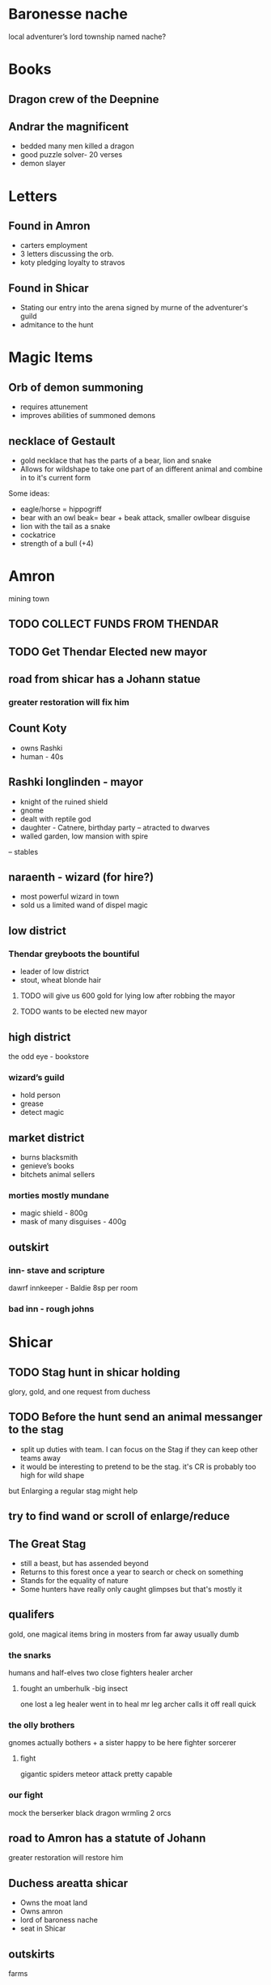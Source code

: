 * Baronesse nache
local adventurer’s lord
township named nache?
* Books
** Dragon crew of the Deepnine
** Andrar the magnificent
 - bedded many men killed a dragon 
 - good puzzle solver- 20 verses 
 - demon slayer
	

* Letters
** Found in Amron
- carters employment
- 3 letters discussing the orb. 
- koty pledging loyalty to stravos

** Found in Shicar
- Stating our entry into the arena signed by murne of the adventurer's guild 
- admitance to the hunt
* Magic Items
** Orb of demon summoning
- requires attunement
- improves abilities of summoned demons
** necklace of Gestault
- gold necklace that has the parts of a bear, lion and snake
- Allows for wildshape to take one part of an different animal and combine in to it's current form
Some ideas:
- eagle/horse = hippogriff
- bear with an owl beak= bear + beak attack, smaller owlbear disguise 
- lion with the tail as a snake
- cockatrice
- strength of a bull (+4)


* Amron 
mining town 
** TODO COLLECT FUNDS FROM THENDAR
** TODO Get Thendar Elected new mayor
** road from shicar has a Johann statue
***  greater restoration will fix him
** Count Koty
 - owns Rashki
 - human - 40s 
** Rashki longlinden - mayor
- knight of the ruined shield
- gnome 
- dealt with reptile god
- daughter - Catnere, birthday party
 --     atracted to dwarves
- walled garden, low mansion with spire 
-- stables
** naraenth - wizard (for hire?)
- most powerful wizard in town
- sold us a limited wand of dispel magic
** low district
*** Thendar greyboots the bountiful 
- leader of low district 
- stout, wheat blonde hair
**** TODO will give us 600 gold for lying low after robbing the mayor
**** TODO wants to be elected new mayor
			
** high district
the odd eye - bookstore  
*** wizard’s guild
- hold person
- grease
- detect magic			
** market district
- burns blacksmith        
- genieve’s books 
- bitchets animal sellers
*** morties mostly mundane 	
- magic shield - 800g
- mask of many disguises - 400g
		
** outskirt
*** inn- stave and scripture
dawrf innkeeper - Baldie
8sp per room
*** bad inn -  rough johns
* Shicar
** TODO Stag hunt in shicar holding
glory, gold, and one request from duchess
** TODO Before the hunt send an animal messanger to the stag
- split up duties with team. I can focus on the Stag if they can keep other teams away
- it would be interesting to pretend to be the stag. it's CR is probably too high for wild shape 
but Enlarging a regular stag might help 
** try to find wand or scroll of enlarge/reduce
** The Great Stag
   - still a beast, but has assended beyond
   - Returns to this forest once a year to search or check on something
   - Stands for the equality of nature 
   - Some hunters have really only caught glimpses but that's mostly it
     
** qualifers 
    gold, one magical items
bring in mosters from far away
usually dumb
*** the snarks
     humans and half-elves
   two close fighters
   healer
   archer 
****   fought an umberhulk -big insect
     one lost a leg
     healer went in to heal mr leg
     archer calls it off reall quick

*** the olly brothers
    gnomes
    actually bothers + a sister
    happy to be here
    fighter
    sorcerer
**** fight
     gigantic spiders
     meteor attack
     pretty capable
     


*** our fight
    mock the berserker
    black dragon wrmling
    2 orcs

** road to Amron has a statute of Johann
greater restoration will restore him      
** Duchess areatta shicar
-	Owns the moat land
-	Owns amron
-	lord of baroness nache 
-	seat in Shicar
** outskirts 
   farms
** Capitol
  - cental
  - duchess is here
  - Arena Fighting pit
** Nobles quarter
   west
** Eashia
   shops
   taverns
   smog cutter - inn
*** shrunken head -inn
 -   tons of hard drinkers in the middle of the day
 -    burly dragonborn bartender markus
 -    found Jimly here
*** tipsy cow
  -   slightly less roudy
  -  8sp -adenvtures room /pers
  -   2gp - noble room / pers
  -   barkeep - bolin
  -  paid up till day after hunt
***  andventures guild
    registered grumm
 
*** Ofari
   Bard - violin
   not a fighter 
*** Jimly 
  13 year old human boy
  has crush on sarah
  wants us to buy him porn
  brother bobby
 
* Grumm Bull
   goliath
   7.5 ft tall
   giant great ax


* Ragnok Stonehammer - Josh’s Character 
	in touch with thendar
* guaneri - travelling lute seller
	better than Johann
	old elf
	worship paverius, god of entertainment 

* Heroma - sea town

* Orlane 
- earldom Rundle 
- help the orphans 
- weird things have happened
- Swamp has swollen withs monster
-	Johan got a mad letter because we didn’t save it
-	close to amron 
-	reptile God has emerged - Snake 
	

* Hommlet
- mayor baron
- spugnor the potionmaster in hommlet
--		Crub has a discount
** in jail
fairgul cult leader
gren woman cult follower
	worship Zornn the elemental god
 

* Duke stravo Tyrin says hello
social climber, started from the bottom 
seeks the kingdom
interested in magical items 
got a demonic book Crub wanted
** his adventurer group
probably higher level
- rouge half-size
- wizard tiefling
- others	
* King Jerico the Jolly
	peace for the last 5 years
	kingdom of Rovan 


* Find a use for the dragon blood

	
